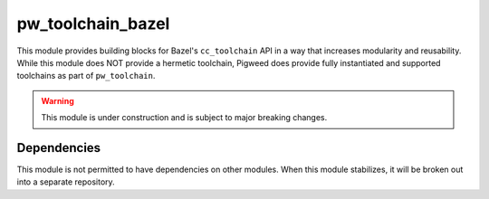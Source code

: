 .. _module-pw_toolchain_bazel:

==================
pw_toolchain_bazel
==================
This module provides building blocks for Bazel's ``cc_toolchain`` API in a way
that increases modularity and reusability. While this module does NOT provide a
hermetic toolchain, Pigweed does provide fully instantiated and supported
toolchains as part of ``pw_toolchain``.

.. warning::
   This module is under construction and is subject to major breaking changes.

------------
Dependencies
------------
This module is not permitted to have dependencies on other modules. When this
module stabilizes, it will be broken out into a separate repository.
